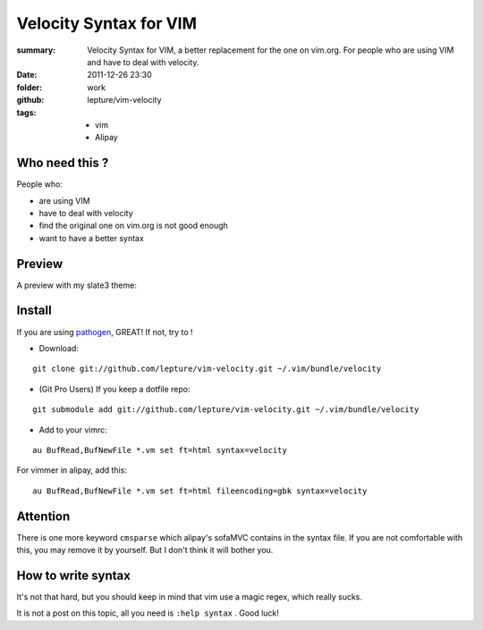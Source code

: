 Velocity Syntax for VIM
=======================
:summary: 
    Velocity Syntax for VIM, a better replacement for the one on vim.org. For people who are using VIM and have to deal with velocity.
:date: 2011-12-26 23:30
:folder: work
:github: lepture/vim-velocity
:tags:
    - vim
    - Alipay


Who need this ?
---------------
People who:

+ are using VIM
+ have to deal with velocity
+ find the original one on vim.org is not good enough
+ want to have a better syntax

Preview
----------
A preview with my slate3 theme:

.. image:: http://i.imgur.com/48SoD.png
    :alt: velocity syntax for vim


Install
---------

If you are using pathogen_, GREAT! If not, try to !

+ Download:

::

    git clone git://github.com/lepture/vim-velocity.git ~/.vim/bundle/velocity

+ (Git Pro Users) If you keep a dotfile repo:

::

    git submodule add git://github.com/lepture/vim-velocity.git ~/.vim/bundle/velocity

+ Add to your vimrc:

::

    au BufRead,BufNewFile *.vm set ft=html syntax=velocity

For vimmer in alipay, add this:

::

    au BufRead,BufNewFile *.vm set ft=html fileencoding=gbk syntax=velocity


Attention
----------
There is one more keyword ``cmsparse`` which alipay's sofaMVC contains in the syntax file. If you are not comfortable with this, you may remove it by yourself. But I don't think it will bother you.

How to write syntax
-------------------
It's not that hard, but you should keep in mind that vim use a magic regex, which really sucks.

It is not a post on this topic, all you need is ``:help syntax`` . Good luck!

.. _pathogen: https://github.com/tpope/vim-pathogen
